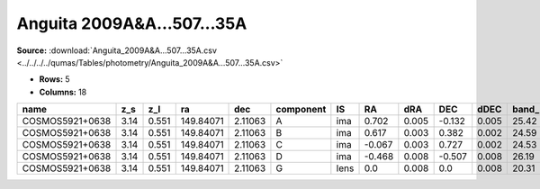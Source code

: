 Anguita 2009A&A...507...35A
===========================

**Source:** :download:`Anguita_2009A&A...507...35A.csv <../../../../qumas/Tables/photometry/Anguita_2009A&A...507...35A.csv>`

- **Rows:** 5
- **Columns:** 18

+-----------------+------+-------+-----------+---------+-----------+------+--------+-------+--------+-------+------------+-------------+--------------------+-----------+------------+---------------------+-------+
| name            | z_s  | z_l   | ra        | dec     | component | IS   | RA     | dRA   | DEC    | dDEC  | band_F814W | error_F814W | photometric_system | Telescope | instrument | Bibcode             | notes |
+=================+======+=======+===========+=========+===========+======+========+=======+========+=======+============+=============+====================+===========+============+=====================+=======+
| COSMOS5921+0638 | 3.14 | 0.551 | 149.84071 | 2.11063 | A         | ima  | 0.702  | 0.005 | -0.132 | 0.005 | 25.42      | 0.06        | AB                 | HST       | ACS        | 2009A&A...507...35A |       |
+-----------------+------+-------+-----------+---------+-----------+------+--------+-------+--------+-------+------------+-------------+--------------------+-----------+------------+---------------------+-------+
| COSMOS5921+0638 | 3.14 | 0.551 | 149.84071 | 2.11063 | B         | ima  | 0.617  | 0.003 | 0.382  | 0.002 | 24.59      | 0.06        | AB                 | HST       | ACS        | 2009A&A...507...35A |       |
+-----------------+------+-------+-----------+---------+-----------+------+--------+-------+--------+-------+------------+-------------+--------------------+-----------+------------+---------------------+-------+
| COSMOS5921+0638 | 3.14 | 0.551 | 149.84071 | 2.11063 | C         | ima  | -0.067 | 0.003 | 0.727  | 0.002 | 24.53      | 0.06        | AB                 | HST       | ACS        | 2009A&A...507...35A |       |
+-----------------+------+-------+-----------+---------+-----------+------+--------+-------+--------+-------+------------+-------------+--------------------+-----------+------------+---------------------+-------+
| COSMOS5921+0638 | 3.14 | 0.551 | 149.84071 | 2.11063 | D         | ima  | -0.468 | 0.008 | -0.507 | 0.008 | 26.19      | 0.1         | AB                 | HST       | ACS        | 2009A&A...507...35A |       |
+-----------------+------+-------+-----------+---------+-----------+------+--------+-------+--------+-------+------------+-------------+--------------------+-----------+------------+---------------------+-------+
| COSMOS5921+0638 | 3.14 | 0.551 | 149.84071 | 2.11063 | G         | lens | 0.0    | 0.008 | 0.0    | 0.008 | 20.31      | 0.009       | AB                 | HST       | ACS        | 2009A&A...507...35A |       |
+-----------------+------+-------+-----------+---------+-----------+------+--------+-------+--------+-------+------------+-------------+--------------------+-----------+------------+---------------------+-------+


